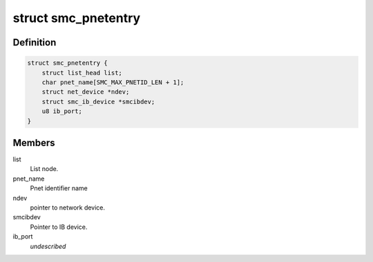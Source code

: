 .. -*- coding: utf-8; mode: rst -*-
.. src-file: net/smc/smc_pnet.c

.. _`smc_pnetentry`:

struct smc_pnetentry
====================

.. c:type:: struct smc_pnetentry

    pnet identifier name entry

.. _`smc_pnetentry.definition`:

Definition
----------

.. code-block:: c

    struct smc_pnetentry {
        struct list_head list;
        char pnet_name[SMC_MAX_PNETID_LEN + 1];
        struct net_device *ndev;
        struct smc_ib_device *smcibdev;
        u8 ib_port;
    }

.. _`smc_pnetentry.members`:

Members
-------

list
    List node.

pnet_name
    Pnet identifier name

ndev
    pointer to network device.

smcibdev
    Pointer to IB device.

ib_port
    *undescribed*

.. This file was automatic generated / don't edit.

